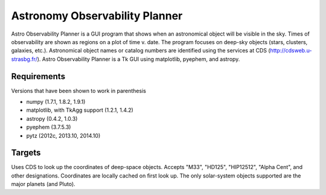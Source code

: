 Astronomy Observability Planner
===============================

Astro Observability Planner is a GUI program that shows when an astronomical
object will be visible in the sky.  Times of observability are shown as regions
on a plot of time v. date. The program focuses on deep-sky objects (stars,
clusters, galaxies, etc.).  Astronomical object names or catalog numbers are
identified using the services at CDS (http://cdsweb.u-strasbg.fr/). Astro
Observability Planner is a Tk GUI using matplotlib, pyephem, and astropy.

Requirements
------------

Versions that have been shown to work in parenthesis

- numpy (1.7.1, 1.8.2, 1.9.1)
- matplotlib, with TkAgg support (1.2.1, 1.4.2)
- astropy (0.4.2, 1.0.3)
- pyephem (3.7.5.3)
- pytz (2012c, 2013.10, 2014.10)

Targets
-------

Uses CDS to look up the coordinates of deep-space objects.  Accepts "M33",
"HD125", "HIP12512", "Alpha Cent", and other designations. Coordinates are
locally cached on first look up.  The only solar-system objects supported are
the major planets (and Pluto).

